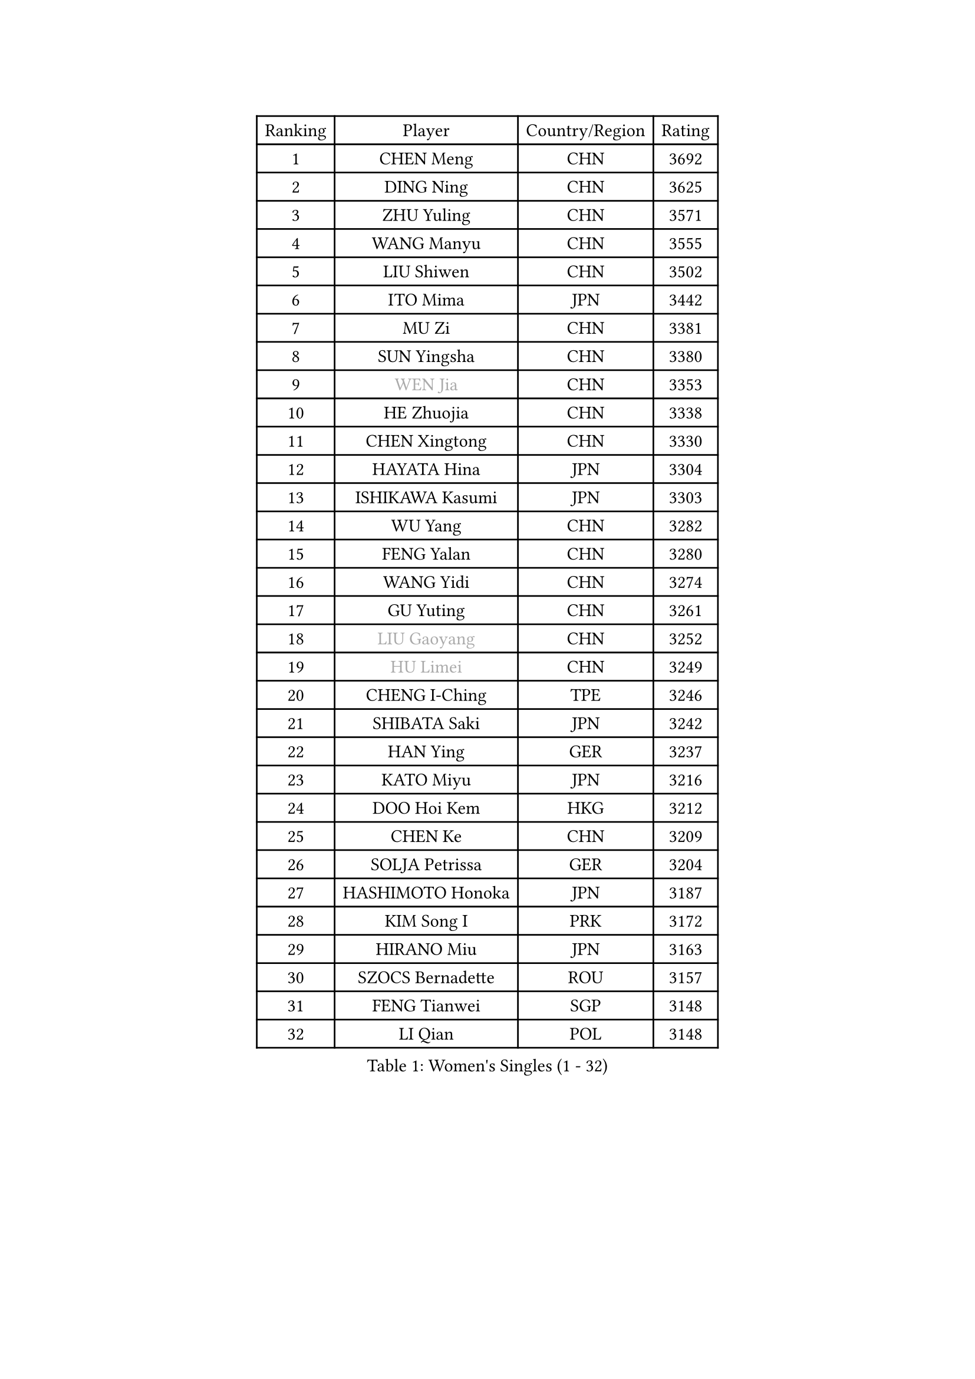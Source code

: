 
#set text(font: ("Courier New", "NSimSun"))
#figure(
  caption: "Women's Singles (1 - 32)",
    table(
      columns: 4,
      [Ranking], [Player], [Country/Region], [Rating],
      [1], [CHEN Meng], [CHN], [3692],
      [2], [DING Ning], [CHN], [3625],
      [3], [ZHU Yuling], [CHN], [3571],
      [4], [WANG Manyu], [CHN], [3555],
      [5], [LIU Shiwen], [CHN], [3502],
      [6], [ITO Mima], [JPN], [3442],
      [7], [MU Zi], [CHN], [3381],
      [8], [SUN Yingsha], [CHN], [3380],
      [9], [#text(gray, "WEN Jia")], [CHN], [3353],
      [10], [HE Zhuojia], [CHN], [3338],
      [11], [CHEN Xingtong], [CHN], [3330],
      [12], [HAYATA Hina], [JPN], [3304],
      [13], [ISHIKAWA Kasumi], [JPN], [3303],
      [14], [WU Yang], [CHN], [3282],
      [15], [FENG Yalan], [CHN], [3280],
      [16], [WANG Yidi], [CHN], [3274],
      [17], [GU Yuting], [CHN], [3261],
      [18], [#text(gray, "LIU Gaoyang")], [CHN], [3252],
      [19], [#text(gray, "HU Limei")], [CHN], [3249],
      [20], [CHENG I-Ching], [TPE], [3246],
      [21], [SHIBATA Saki], [JPN], [3242],
      [22], [HAN Ying], [GER], [3237],
      [23], [KATO Miyu], [JPN], [3216],
      [24], [DOO Hoi Kem], [HKG], [3212],
      [25], [CHEN Ke], [CHN], [3209],
      [26], [SOLJA Petrissa], [GER], [3204],
      [27], [HASHIMOTO Honoka], [JPN], [3187],
      [28], [KIM Song I], [PRK], [3172],
      [29], [HIRANO Miu], [JPN], [3163],
      [30], [SZOCS Bernadette], [ROU], [3157],
      [31], [FENG Tianwei], [SGP], [3148],
      [32], [LI Qian], [POL], [3148],
    )
  )#pagebreak()

#set text(font: ("Courier New", "NSimSun"))
#figure(
  caption: "Women's Singles (33 - 64)",
    table(
      columns: 4,
      [Ranking], [Player], [Country/Region], [Rating],
      [33], [JEON Jihee], [KOR], [3146],
      [34], [ANDO Minami], [JPN], [3145],
      [35], [ZHANG Rui], [CHN], [3142],
      [36], [SUN Mingyang], [CHN], [3134],
      [37], [ZHANG Qiang], [CHN], [3128],
      [38], [GU Ruochen], [CHN], [3120],
      [39], [YU Fu], [POR], [3117],
      [40], [YU Mengyu], [SGP], [3109],
      [41], [CHE Xiaoxi], [CHN], [3108],
      [42], [YANG Xiaoxin], [MON], [3106],
      [43], [SUH Hyo Won], [KOR], [3106],
      [44], [HU Melek], [TUR], [3105],
      [45], [POLCANOVA Sofia], [AUT], [3105],
      [46], [SATO Hitomi], [JPN], [3102],
      [47], [LIU Xi], [CHN], [3095],
      [48], [PESOTSKA Margaryta], [UKR], [3084],
      [49], [KIM Nam Hae], [PRK], [3061],
      [50], [SAMARA Elizabeta], [ROU], [3057],
      [51], [YANG Ha Eun], [KOR], [3053],
      [52], [LI Jie], [NED], [3052],
      [53], [NAGASAKI Miyu], [JPN], [3050],
      [54], [DIAZ Adriana], [PUR], [3045],
      [55], [CHENG Hsien-Tzu], [TPE], [3043],
      [56], [SHAN Xiaona], [GER], [3039],
      [57], [LI Jiao], [NED], [3038],
      [58], [LI Jiayi], [CHN], [3037],
      [59], [CHOI Hyojoo], [KOR], [3032],
      [60], [CHA Hyo Sim], [PRK], [3032],
      [61], [MORI Sakura], [JPN], [3019],
      [62], [ZHANG Mo], [CAN], [3015],
      [63], [LEE Ho Ching], [HKG], [3012],
      [64], [LI Fen], [SWE], [3012],
    )
  )#pagebreak()

#set text(font: ("Courier New", "NSimSun"))
#figure(
  caption: "Women's Singles (65 - 96)",
    table(
      columns: 4,
      [Ranking], [Player], [Country/Region], [Rating],
      [65], [LANG Kristin], [GER], [3007],
      [66], [HAMAMOTO Yui], [JPN], [3001],
      [67], [FAN Siqi], [CHN], [2992],
      [68], [EKHOLM Matilda], [SWE], [2991],
      [69], [CHEN Szu-Yu], [TPE], [2991],
      [70], [SHIOMI Maki], [JPN], [2987],
      [71], [SOO Wai Yam Minnie], [HKG], [2981],
      [72], [LEE Zion], [KOR], [2976],
      [73], [KIHARA Miyuu], [JPN], [2970],
      [74], [LIU Jia], [AUT], [2965],
      [75], [POTA Georgina], [HUN], [2963],
      [76], [YOO Eunchong], [KOR], [2963],
      [77], [#text(gray, "LI Jiayuan")], [CHN], [2961],
      [78], [LIU Fei], [CHN], [2960],
      [79], [MORIZONO Mizuki], [JPN], [2958],
      [80], [NI Xia Lian], [LUX], [2956],
      [81], [MITTELHAM Nina], [GER], [2953],
      [82], [BALAZOVA Barbora], [SVK], [2950],
      [83], [#text(gray, "MATSUZAWA Marina")], [JPN], [2949],
      [84], [HUANG Yingqi], [CHN], [2948],
      [85], [KIM Hayeong], [KOR], [2944],
      [86], [LEE Eunhye], [KOR], [2938],
      [87], [MIKHAILOVA Polina], [RUS], [2937],
      [88], [KIM Youjin], [KOR], [2934],
      [89], [MAEDA Miyu], [JPN], [2933],
      [90], [BATRA Manika], [IND], [2932],
      [91], [SAWETTABUT Suthasini], [THA], [2930],
      [92], [EERLAND Britt], [NED], [2929],
      [93], [GRZYBOWSKA-FRANC Katarzyna], [POL], [2928],
      [94], [HAPONOVA Hanna], [UKR], [2925],
      [95], [DIACONU Adina], [ROU], [2920],
      [96], [WINTER Sabine], [GER], [2919],
    )
  )#pagebreak()

#set text(font: ("Courier New", "NSimSun"))
#figure(
  caption: "Women's Singles (97 - 128)",
    table(
      columns: 4,
      [Ranking], [Player], [Country/Region], [Rating],
      [97], [MORIZONO Misaki], [JPN], [2915],
      [98], [LIU Xin], [CHN], [2911],
      [99], [YOON Hyobin], [KOR], [2905],
      [100], [SHIN Yubin], [KOR], [2903],
      [101], [ODO Satsuki], [JPN], [2901],
      [102], [SOMA Yumeno], [JPN], [2897],
      [103], [SOLJA Amelie], [AUT], [2896],
      [104], [NG Wing Nam], [HKG], [2895],
      [105], [MATELOVA Hana], [CZE], [2895],
      [106], [ZENG Jian], [SGP], [2891],
      [107], [MONTEIRO DODEAN Daniela], [ROU], [2889],
      [108], [HUANG Yi-Hua], [TPE], [2880],
      [109], [SHAO Jieni], [POR], [2872],
      [110], [GUO Yuhan], [CHN], [2870],
      [111], [XIAO Maria], [ESP], [2868],
      [112], [LI Yu-Jhun], [TPE], [2864],
      [113], [SURJAN Sabina], [SRB], [2860],
      [114], [ZHANG Lily], [USA], [2858],
      [115], [NOSKOVA Yana], [RUS], [2856],
      [116], [HUANG Yu-Wen], [TPE], [2856],
      [117], [#text(gray, "KATO Kyoka")], [JPN], [2853],
      [118], [BOGDANOVA Nadezhda], [BLR], [2849],
      [119], [#text(gray, "CHOE Hyon Hwa")], [PRK], [2847],
      [120], [LIN Ye], [SGP], [2845],
      [121], [TRIGOLOS Daria], [BLR], [2844],
      [122], [SASAO Asuka], [JPN], [2839],
      [123], [#text(gray, "KIM Danbi")], [KOR], [2833],
      [124], [KIM Jiho], [KOR], [2832],
      [125], [VOROBEVA Olga], [RUS], [2832],
      [126], [ZHU Chengzhu], [HKG], [2830],
      [127], [WU Yue], [USA], [2830],
      [128], [PARTYKA Natalia], [POL], [2829],
    )
  )
